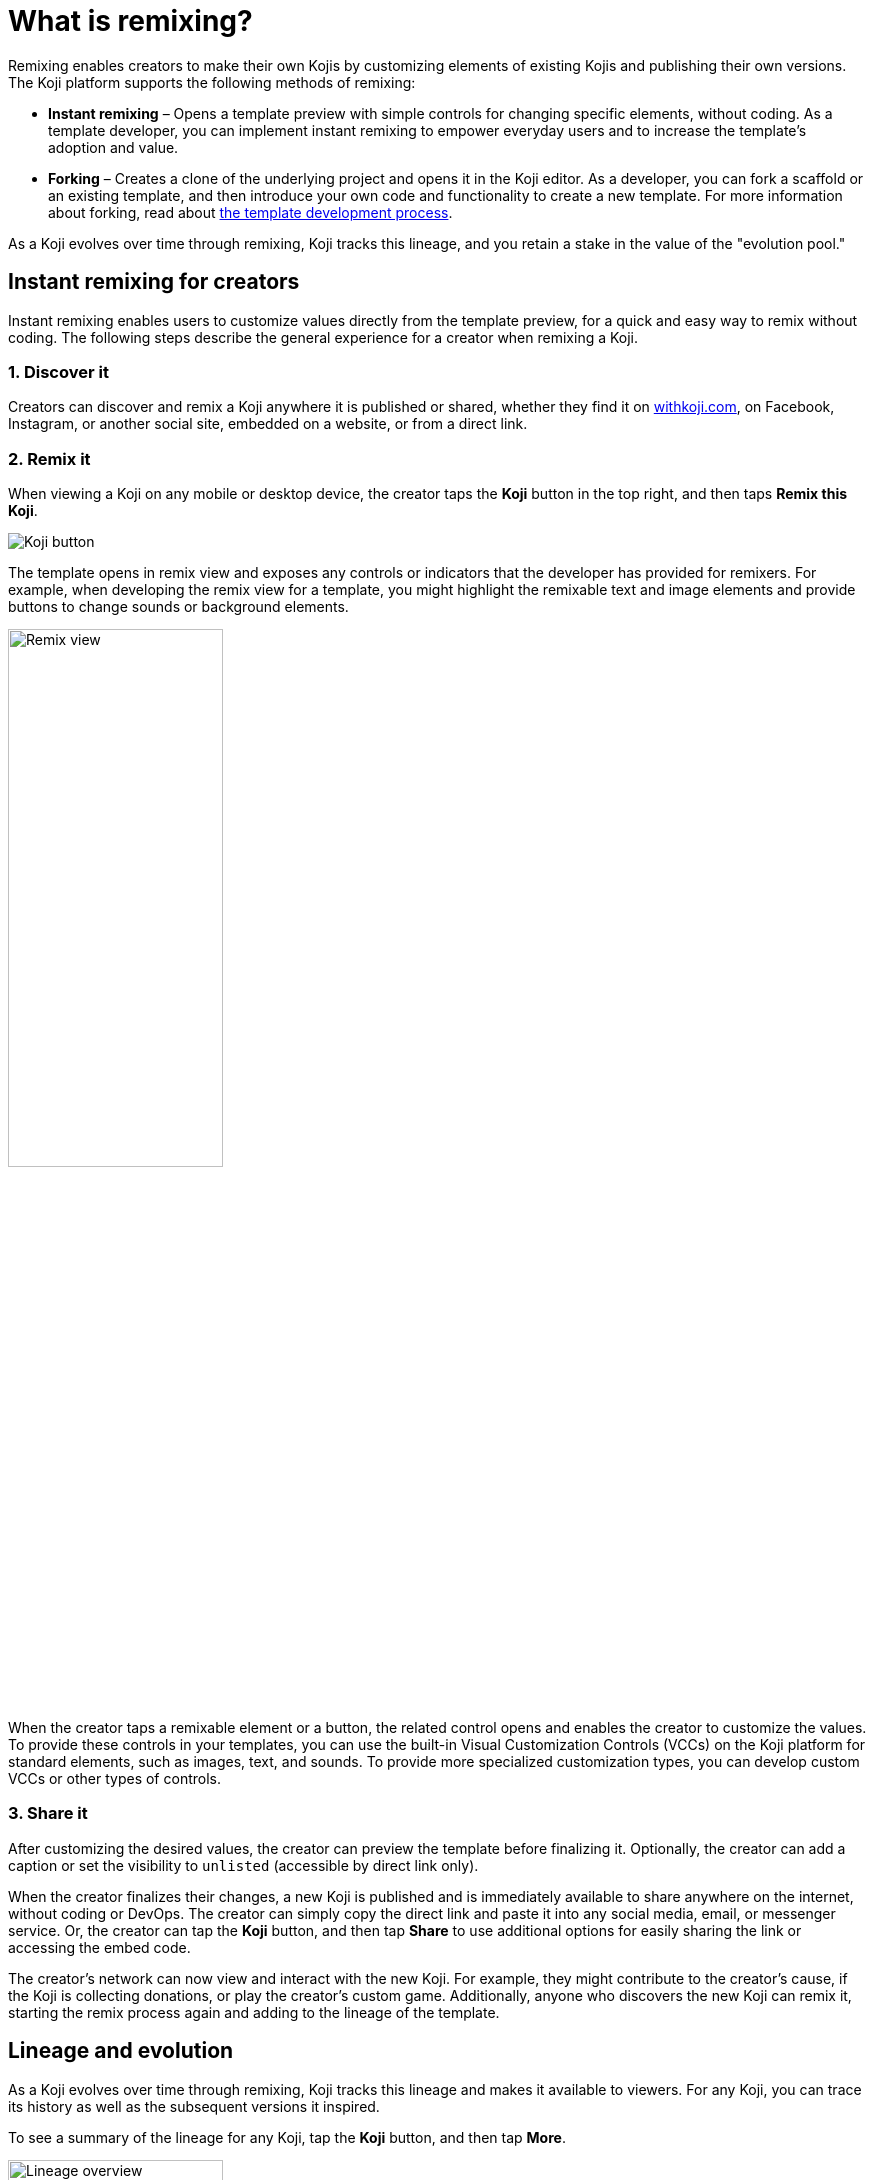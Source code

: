 = What is remixing?
:page-slug: instant-remixing
:page-description: Remixing enables creators to evolve Kojis by customizing elements and publishing their own version.

Remixing enables creators to make their own Kojis by customizing elements of existing Kojis and publishing their own versions.
The Koji platform supports the following methods of remixing:

* *Instant remixing* – Opens a template preview with simple controls for changing specific elements, without coding.
As a template developer, you can implement instant remixing to empower everyday users and to increase the template's adoption and value.
* *Forking* – Creates a clone of the underlying project and opens it in the Koji editor.
As a developer, you can fork a scaffold or an existing template, and then introduce your own code and functionality to create a new template.
For more information about forking, read about <<templates#, the template development process>>.

As a Koji evolves over time through remixing, Koji tracks this lineage, and you retain a stake in the value of the "evolution pool."

== Instant remixing for creators

Instant remixing enables users to customize values directly from the template preview, for a quick and easy way to remix without coding.
The following steps describe the general experience for a creator when remixing a Koji.

=== 1. Discover it

Creators can discover and remix a Koji anywhere it is published or shared, whether they find it on https://withkoji.com[withkoji.com], on Facebook, Instagram, or another social site, embedded on a website, or from a direct link.

=== 2. Remix it

When viewing a Koji on any mobile or desktop device, the creator taps the *Koji* button in the top right, and then taps *Remix this Koji*.

image:koji-button.png[Koji button]

The template opens in remix view and exposes any controls or indicators that the developer has provided for remixers.
For example, when developing the remix view for a template, you might highlight the remixable text and image elements and provide buttons to change sounds or background elements.

image::remixView.png[Remix view, width=50%]

When the creator taps a remixable element or a button, the related control opens and enables the creator to customize the values.
To provide these controls in your templates, you can use the built-in Visual Customization Controls (VCCs) on the Koji platform for standard elements, such as images, text, and sounds.
To provide more specialized customization types, you can develop custom VCCs or other types of controls.

=== 3. Share it

After customizing the desired values, the creator can preview the template before finalizing it.
Optionally, the creator can add a caption or set the visibility to `unlisted` (accessible by direct link only).

When the creator finalizes their changes, a new Koji is published and is immediately available to share anywhere on the internet, without coding or DevOps.
The creator can simply copy the direct link and paste it into any social media, email, or messenger service.
Or, the creator can tap the *Koji* button, and then tap *Share* to use additional options for easily sharing the link or accessing the embed code.

The creator's network can now view and interact with the new Koji.
For example, they might contribute to the creator's cause, if the Koji is collecting donations, or play the creator's custom game.
Additionally, anyone who discovers the new Koji can remix it, starting the remix process again and adding to the lineage of the template.

== Lineage and evolution

As a Koji evolves over time through remixing, Koji tracks this lineage and makes it available to viewers.
For any Koji, you can trace its history as well as the subsequent versions it inspired.

To see a summary of the lineage for any Koji, tap the *Koji* button, and then tap *More*.

image::lineageOverview.png[Lineage overview, width=50%]

As an evolution pool grows, Koji distributes the "value" of the iterations across the lineage.
This value can be derived from platform experiences, such as discovery, search, ranking, and content analysis, and from monetary compensation.
For example, if a template performs in-app purchases or other transactions, the platform disburses a percentage of the transaction value across the evolution pool.

To see the complete lineage, including the cap table for transactional values, open the summary, and then tap *See all*.

image::lineageFull.png[Complete lineage, width=50%]
